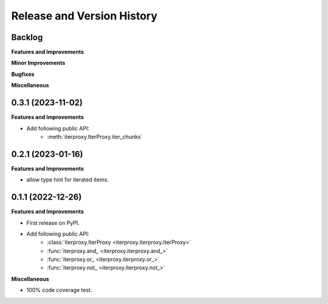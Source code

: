.. _release_history:

Release and Version History
==============================================================================


Backlog
~~~~~~~~~~~~~~~~~~~~~~~~~~~~~~~~~~~~~~~~~~~~~~~~~~~~~~~~~~~~~~~~~~~~~~~~~~~~~~
**Features and Improvements**

**Minor Improvements**

**Bugfixes**

**Miscellaneous**


0.3.1 (2023-11-02)
~~~~~~~~~~~~~~~~~~~~~~~~~~~~~~~~~~~~~~~~~~~~~~~~~~~~~~~~~~~~~~~~~~~~~~~~~~~~~~
**Features and Improvements**

- Add following public API:
    - :meth:`iterproxy.IterProxy.iter_chunks`


0.2.1 (2023-01-16)
~~~~~~~~~~~~~~~~~~~~~~~~~~~~~~~~~~~~~~~~~~~~~~~~~~~~~~~~~~~~~~~~~~~~~~~~~~~~~~
**Features and Improvements**

- allow type hint for iterated items.


0.1.1 (2022-12-26)
~~~~~~~~~~~~~~~~~~~~~~~~~~~~~~~~~~~~~~~~~~~~~~~~~~~~~~~~~~~~~~~~~~~~~~~~~~~~~~
**Features and Improvements**

- First release on PyPI.
- Add following public API:
    - :class:`iterproxy.IterProxy <iterproxy.iterproxy.IterProxy>`
    - :func:`iterproxy.and_ <iterproxy.iterproxy.and_>`
    - :func:`iterproxy.or_ <iterproxy.iterproxy.or_>`
    - :func:`iterproxy.not_ <iterproxy.iterproxy.not_>`

**Miscellaneous**

- 100% code coverage test.

